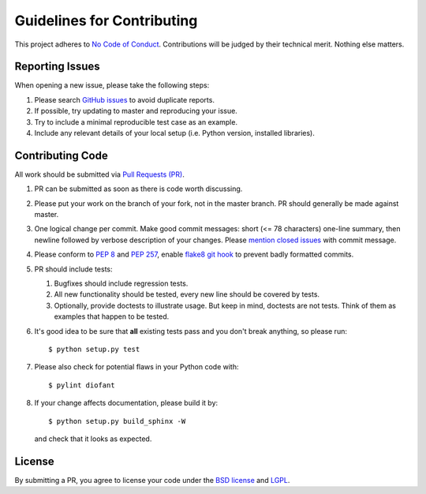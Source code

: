 Guidelines for Contributing
===========================

This project adheres to `No Code of Conduct`_.  Contributions will
be judged by their technical merit.  Nothing else matters.

.. _reporting-issues:

Reporting Issues
----------------

When opening a new issue, please take the following steps:

1. Please search `GitHub issues`_ to avoid duplicate reports.

2. If possible, try updating to master and reproducing your issue.

3. Try to include a minimal reproducible test case as an example.

4. Include any relevant details of your local setup (i.e. Python
   version, installed libraries).

Contributing Code
-----------------

All work should be submitted via `Pull Requests (PR)`_.

1. PR can be submitted as soon as there is code worth discussing.

2. Please put your work on the branch of your fork, not in the
   master branch.  PR should generally be made against master.

3. One logical change per commit.  Make good commit messages: short
   (<= 78 characters) one-line summary, then newline followed by
   verbose description of your changes.  Please `mention closed
   issues`_ with commit message.

4. Please conform to `PEP 8`_ and `PEP 257`_, enable `flake8 git hook
   <http://flake8.pycqa.org/en/stable/user/using-hooks.html>`_ to
   prevent badly formatted commits.

5. PR should include tests:

   1. Bugfixes should include regression tests.
   2. All new functionality should be tested, every new line
      should be covered by tests.
   3. Optionally, provide doctests to illustrate usage.  But keep in
      mind, doctests are not tests.  Think of them as examples that
      happen to be tested.

6. It's good idea to be sure that **all** existing tests
   pass and you don't break anything, so please run::

       $ python setup.py test

7. Please also check for potential flaws in your Python code with::

       $ pylint diofant

8. If your change affects documentation, please build it by::

       $ python setup.py build_sphinx -W

   and check that it looks as expected.

License
-------

By submitting a PR, you agree to license your code under the
`BSD license`_ and `LGPL`_.

.. _GitHub issues: https://github.com/diofant/diofant/issues
.. _Pull Requests (PR): https://github.com/diofant/diofant/pulls
.. _PEP 8: https://www.python.org/dev/peps/pep-0008/
.. _PEP 257: https://www.python.org/dev/peps/pep-0257/
.. _flake8: http://flake8.rtfd.io/
.. _BSD license: https://github.com/diofant/diofant/blob/master/LICENSE
.. _LGPL: https://www.gnu.org/copyleft/lesser.html
.. _No Code of Conduct: https://github.com/domgetter/NCoC
.. _mention closed issues: https://help.github.com/articles/closing-issues-via-commit-messages
